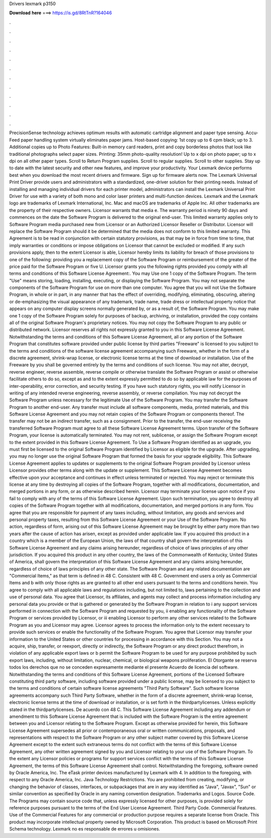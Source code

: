 Drivers lexmark p3150

𝐃𝐨𝐰𝐧𝐥𝐨𝐚𝐝 𝐡𝐞𝐫𝐞 ===> https://is.gd/8RtTnR?164046

.

.

.

.

.

.

.

.

.

.

.

.

PrecisionSense technology achieves optimum results with automatic cartridge alignment and paper type sensing. Accu-Feed paper handling system virtually eliminates paper jams. Host-based copying: 1st copy up to 6 cpm black; up to 3. Additional copies up to  Photo Features: Built-in memory card readers, print and copy borderless photos that look like traditional photographs select paper sizes.
Printing: 35mm photo-quality resolution! Up to x dpi on photo paper; up to x dpi on all other paper types. Scroll to Return Program supplies. Scroll to regular supplies. Scroll to other supplies. Stay up to date with the latest security and other new features, and improve your productivity. Your Lexmark device performs best when you download the most recent drivers and firmware. Sign up for firmware alerts now. The Lexmark Universal Print Driver provide users and administrators with a standardized, one-driver solution for their printing needs.
Instead of installing and managing individual drivers for each printer model, administrators can install the Lexmark Universal Print Driver for use with a variety of both mono and color laser printers and multi-function devices.
Lexmark and the Lexmark logo are trademarks of Lexmark International, Inc. Mac and macOS are trademarks of Apple Inc. All other trademarks are the property of their respective owners. Licensor warrants that media e. The warranty period is ninety 90 days and commences on the date the Software Program is delivered to the original end-user. This limited warranty applies only to Software Program media purchased new from Licensor or an Authorized Licensor Reseller or Distributor. Licensor will replace the Software Program should it be determined that the media does not conform to this limited warranty.
This Agreement is to be read in conjunction with certain statutory provisions, as that may be in force from time to time, that imply warranties or conditions or impose obligations on Licensor that cannot be excluded or modified.
If any such provisions apply, then to the extent Licensor is able, Licensor hereby limits its liability for breach of those provisions to one of the following: providing you a replacement copy of the Software Program or reimbursement of the greater of the price paid for the Software Program or five U. Licensor grants you the following rights provided you comply with all terms and conditions of this Software License Agreement:. You may Use one 1 copy of the Software Program.
The term "Use" means storing, loading, installing, executing, or displaying the Software Program. You may not separate the components of the Software Program for use on more than one computer. You agree that you will not Use the Software Program, in whole or in part, in any manner that has the effect of overriding, modifying, eliminating, obscuring, altering or de-emphasizing the visual appearance of any trademark, trade name, trade dress or intellectual property notice that appears on any computer display screens normally generated by, or as a result of, the Software Program.
You may make one 1 copy of the Software Program solely for purposes of backup, archiving, or installation, provided the copy contains all of the original Software Program's proprietary notices. You may not copy the Software Program to any public or distributed network.
Licensor reserves all rights not expressly granted to you in this Software License Agreement. Notwithstanding the terms and conditions of this Software License Agreement, all or any portion of the Software Program that constitutes software provided under public license by third parties "Freeware" is licensed to you subject to the terms and conditions of the software license agreement accompanying such Freeware, whether in the form of a discrete agreement, shrink-wrap license, or electronic license terms at the time of download or installation.
Use of the Freeware by you shall be governed entirely by the terms and conditions of such license. You may not alter, decrypt, reverse engineer, reverse assemble, reverse compile or otherwise translate the Software Program or assist or otherwise facilitate others to do so, except as and to the extent expressly permitted to do so by applicable law for the purposes of inter-operability, error correction, and security testing.
If you have such statutory rights, you will notify Licensor in writing of any intended reverse engineering, reverse assembly, or reverse compilation.
You may not decrypt the Software Program unless necessary for the legitimate Use of the Software Program. You may transfer the Software Program to another end-user. Any transfer must include all software components, media, printed materials, and this Software License Agreement and you may not retain copies of the Software Program or components thereof.
The transfer may not be an indirect transfer, such as a consignment. Prior to the transfer, the end-user receiving the transferred Software Program must agree to all these Software License Agreement terms.
Upon transfer of the Software Program, your license is automatically terminated. You may not rent, sublicense, or assign the Software Program except to the extent provided in this Software License Agreement.
To Use a Software Program identified as an upgrade, you must first be licensed to the original Software Program identified by Licensor as eligible for the upgrade. After upgrading, you may no longer use the original Software Program that formed the basis for your upgrade eligibility.
This Software License Agreement applies to updates or supplements to the original Software Program provided by Licensor unless Licensor provides other terms along with the update or supplement. This Software License Agreement becomes effective upon your acceptance and continues in effect unless terminated or rejected.
You may reject or terminate this license at any time by destroying all copies of the Software Program, together with all modifications, documentation, and merged portions in any form, or as otherwise described herein. Licensor may terminate your license upon notice if you fail to comply with any of the terms of this Software License Agreement. Upon such termination, you agree to destroy all copies of the Software Program together with all modifications, documentation, and merged portions in any form.
You agree that you are responsible for payment of any taxes including, without limitation, any goods and services and personal property taxes, resulting from this Software License Agreement or your Use of the Software Program. No action, regardless of form, arising out of this Software License Agreement may be brought by either party more than two years after the cause of action has arisen, except as provided under applicable law. If you acquired this product in a country which is a member of the European Union, the laws of that country shall govern the interpretation of this Software License Agreement and any claims arising hereunder, regardless of choice of laws principles of any other jurisdiction.
If you acquired this product in any other country, the laws of the Commonwealth of Kentucky, United States of America, shall govern the interpretation of this Software License Agreement and any claims arising hereunder, regardless of choice of laws principles of any other state.
The Software Program and any related documentation are "Commercial Items," as that term is defined in 48 C. Consistent with 48 C. Government end users a only as Commercial Items and b with only those rights as are granted to all other end users pursuant to the terms and conditions herein.
You agree to comply with all applicable laws and regulations including, but not limited to, laws pertaining to the collection and use of personal data. You agree that Licensor, its affiliates, and agents may collect and process information including any personal data you provide or that is gathered or generated by the Software Program in relation to i any support services performed in connection with the Software Program and requested by you, ii enabling any functionality of the Software Program or services provided by Licensor, or iii enabling Licensor to perform any other services related to the Software Program as you and Licensor may agree.
Licensor agrees to process the information only to the extent necessary to provide such services or enable the functionality of the Software Program. You agree that Licensor may transfer your information to the United States or other countries for processing in accordance with this Section. You may not a acquire, ship, transfer, or reexport, directly or indirectly, the Software Program or any direct product therefrom, in violation of any applicable export laws or b permit the Software Program to be used for any purpose prohibited by such export laws, including, without limitation, nuclear, chemical, or biological weapons proliferation.
El Otorgante se reserva todos los derechos que no se conceden expresamente mediante el presente Acuerdo de licencia del software. Notwithstanding the terms and conditions of this Software License Agreement, portions of the Licensed Software constituting third party software, including software provided under a public license, may be licensed to you subject to the terms and conditions of certain software license agreements "Third Party Software".
Such software license agreements accompany such Third Party Software, whether in the form of a discrete agreement, shrink-wrap license, electronic license terms at the time of download or installation, or is set forth in the thirdpartylicenses.
Unless explicitly stated in the thirdpartylicenses. De acuerdo con 48 C. This Software License Agreement including any addendum or amendment to this Software License Agreement that is included with the Software Program is the entire agreement between you and Licensor relating to the Software Program. Except as otherwise provided for herein, this Software License Agreement supersedes all prior or contemporaneous oral or written communications, proposals, and representations with respect to the Software Program or any other subject matter covered by this Software License Agreement except to the extent such extraneous terms do not conflict with the terms of this Software License Agreement, any other written agreement signed by you and Licensor relating to your use of the Software Program.
To the extent any Licensor policies or programs for support services conflict with the terms of this Software License Agreement, the terms of this Software License Agreement shall control. Notwithstanding the foregoing, software owned by Oracle America, Inc.
The eTask printer devices manufactured by Lexmark with 4. In addition to the foregoing, with respect to any Oracle America, Inc. Java Technology Restrictions. You are prohibited from creating, modifying, or changing the behavior of classes, interfaces, or subpackages that are in any way identified as "Java", "Javax", "Sun" or similar convention as specified by Oracle in any naming convention designation. Trademarks and Logos. Source Code. The Programs may contain source code that, unless expressly licensed for other purposes, is provided solely for reference purposes pursuant to the terms of the End User License Agreement.
Third Party Code. Commercial Features. Use of the Commercial Features for any commercial or production purpose requires a separate license from Oracle. This product may incorporate intellectual property owned by Microsoft Corporation. This product is based on Microsoft Print Schema technology.
Lexmark no es responsable de errores u omisiones.